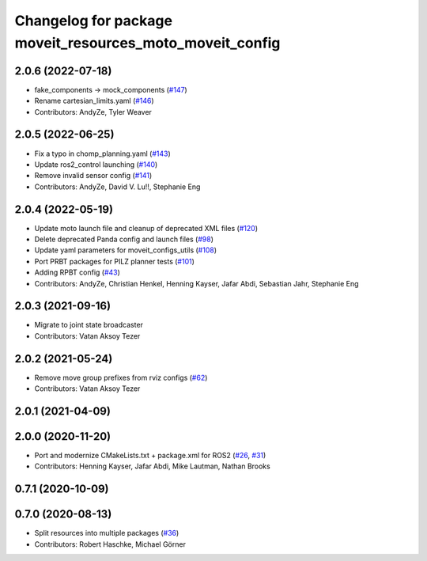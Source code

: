 ^^^^^^^^^^^^^^^^^^^^^^^^^^^^^^^^^^^^^^^^^^^^^^^^^^^^^^^^^^
Changelog for package moveit_resources_moto_moveit_config
^^^^^^^^^^^^^^^^^^^^^^^^^^^^^^^^^^^^^^^^^^^^^^^^^^^^^^^^^^

2.0.6 (2022-07-18)
------------------
* fake_components -> mock_components (`#147 <https://github.com/ros-planning/moveit_resources/issues/147>`_)
* Rename cartesian_limits.yaml (`#146 <https://github.com/ros-planning/moveit_resources/issues/146>`_)
* Contributors: AndyZe, Tyler Weaver

2.0.5 (2022-06-25)
------------------
* Fix a typo in chomp_planning.yaml (`#143 <https://github.com/ros-planning/moveit_resources/issues/143>`_)
* Update ros2_control launching (`#140 <https://github.com/ros-planning/moveit_resources/issues/140>`_)
* Remove invalid sensor config (`#141 <https://github.com/ros-planning/moveit_resources/issues/141>`_)
* Contributors: AndyZe, David V. Lu!!, Stephanie Eng

2.0.4 (2022-05-19)
------------------
* Update moto launch file and cleanup of deprecated XML files (`#120 <https://github.com/ros-planning/moveit_resources/issues/120>`_)
* Delete deprecated Panda config and launch files (`#98 <https://github.com/ros-planning/moveit_resources/issues/98>`_)
* Update yaml parameters for moveit_configs_utils (`#108 <https://github.com/ros-planning/moveit_resources/issues/108>`_)
* Port PRBT packages for PILZ planner tests (`#101 <https://github.com/ros-planning/moveit_resources/issues/101>`_)
* Adding RPBT config (`#43 <https://github.com/ros-planning/moveit_resources/issues/43>`_)
* Contributors: AndyZe, Christian Henkel, Henning Kayser, Jafar Abdi, Sebastian Jahr, Stephanie Eng

2.0.3 (2021-09-16)
------------------
* Migrate to joint state broadcaster
* Contributors: Vatan Aksoy Tezer

2.0.2 (2021-05-24)
------------------
* Remove move group prefixes from rviz configs (`#62 <https://github.com/ros-planning/moveit_resources/issues/62>`_)
* Contributors: Vatan Aksoy Tezer

2.0.1 (2021-04-09)
------------------

2.0.0 (2020-11-20)
------------------
* Port and modernize CMakeLists.txt + package.xml for ROS2 (`#26 <https://github.com/ros-planning/moveit_resources/issues/26>`_, `#31 <https://github.com/ros-planning/moveit_resources/issues/31>`_)
* Contributors: Henning Kayser, Jafar Abdi, Mike Lautman, Nathan Brooks

0.7.1 (2020-10-09)
------------------

0.7.0 (2020-08-13)
------------------
* Split resources into multiple packages (`#36 <https://github.com/ros-planning/moveit_resources/issues/36>`_)
* Contributors: Robert Haschke, Michael Görner

